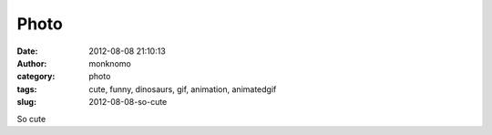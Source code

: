 Photo
#####
:date: 2012-08-08 21:10:13
:author: monknomo
:category: photo
:tags: cute, funny, dinosaurs, gif, animation, animatedgif
:slug: 2012-08-08-so-cute

|image0|

So cute

.. raw:: html

   </p>

.. |image0| image:: http://37.media.tumblr.com/tumblr_m8h2d1Uz9x1r4lov5o1_1280.gif
